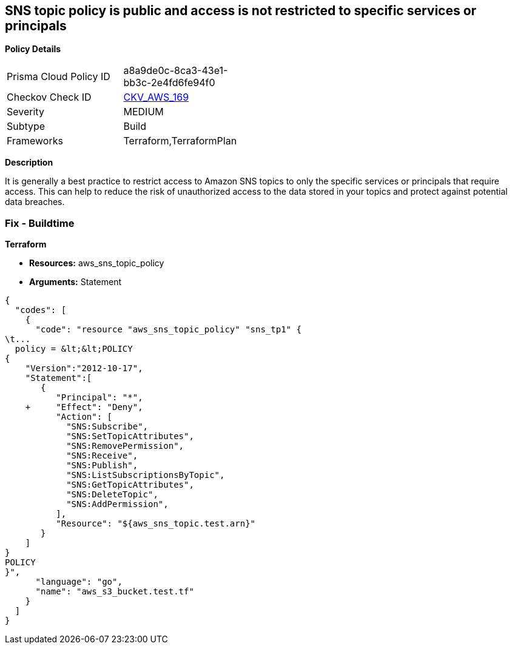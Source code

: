 == SNS topic policy is public and access is not restricted to specific services or principals


*Policy Details* 

[width=45%]
[cols="1,1"]
|=== 
|Prisma Cloud Policy ID 
| a8a9de0c-8ca3-43e1-bb3c-2e4fd6fe94f0

|Checkov Check ID 
| https://github.com/bridgecrewio/checkov/tree/master/checkov/terraform/checks/resource/aws/SNSTopicPolicyAnyPrincipal.py[CKV_AWS_169]

|Severity
|MEDIUM

|Subtype
|Build

|Frameworks
|Terraform,TerraformPlan

|=== 



*Description* 


It is generally a best practice to restrict access to Amazon SNS topics to only the specific services or principals that require access.
This can help to reduce the risk of unauthorized access to the data stored in your topics and protect against potential data breaches.

=== Fix - Buildtime


*Terraform* 


* *Resources:* aws_sns_topic_policy
* *Arguments:*  Statement


[source,go]
----
{
  "codes": [
    {
      "code": "resource "aws_sns_topic_policy" "sns_tp1" {
\t...
  policy = &lt;&lt;POLICY
{
    "Version":"2012-10-17",
    "Statement":[
       {
          "Principal": "*",
    +     "Effect": "Deny",
          "Action": [
            "SNS:Subscribe",
            "SNS:SetTopicAttributes",
            "SNS:RemovePermission",
            "SNS:Receive",
            "SNS:Publish",
            "SNS:ListSubscriptionsByTopic",
            "SNS:GetTopicAttributes",
            "SNS:DeleteTopic",
            "SNS:AddPermission",
          ],
          "Resource": "${aws_sns_topic.test.arn}"
       }
    ]
}
POLICY
}",
      "language": "go",
      "name": "aws_s3_bucket.test.tf"
    }
  ]
}
----
